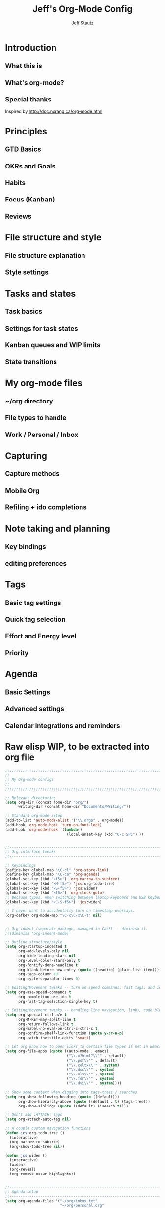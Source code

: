 #+TITLE: Jeff's Org-Mode Config
#+AUTHOR: Jeff Stautz
#+EMAIL: jeff@jeffstautz.com
#+LANGUAGE:  en
#+OPTIONS: toc:nil num:nil ^:nil H:4
#+PROPERTY: header-args :tangle "lisp/org-mode-init.el"

#+begin_quote

#+end_quote

#+TOC: headlines 2

* Introduction
** What this is
** What's org-mode?
** Special thanks
Inspired by http://doc.norang.ca/org-mode.html

* Principles
** GTD Basics
** OKRs and Goals
** Habits
** Focus (Kanban)
** Reviews
* File structure and style
** File structure explanation
** Style settings
* Tasks and states
** Task basics
** Settings for task states
** Kanban queues and WIP limits
** State transitions
* My org-mode files
** ~/org directory
** File types to handle
** Work / Personal / Inbox

* Capturing
** Capture methods
** Mobile Org
** Refiling + ido completions

* Note taking and planning
** Key bindings
** editing preferences

* Tags
** Basic tag settings
** Quick tag selection
** Effort and Energy level
** Priority

* Agenda
** Basic Settings
** Advanced settings
** Calendar integrations and reminders

* Raw elisp WIP, to be extracted into org file

#+name: org-mode-lisp-wip
#+BEGIN_SRC emacs-lisp
;;;;;;;;;;;;;;;;;;;;;;;;;;;;;;;;;;;;;;;;;;;;;;;;;;;;;;;;;;;;;;;;;;;;;;;;;;;;;;;
;;
;; My Org-mode configs
;;
;;;;;;;;;;;;;;;;;;;;;;;;;;;;;;;;;;;;;;;;;;;;;;;;;;;;;;;;;;;;;;;;;;;;;;;;;;;;;;;

;; Relevant directories
(setq org-dir (concat home-dir "org/")
      writing-dir (concat home-dir "Documents/Writing/"))

;; Standard org-mode setup
(add-to-list 'auto-mode-alist '("\\.org$" . org-mode))
(add-hook 'org-mode-hook 'turn-on-font-lock)
(add-hook 'org-mode-hook '(lambda()
                            (local-unset-key (kbd "C-c SPC"))))


;;-----------------------------------------------------------------------------
;; Org interface tweaks
;;-----------------------------------------------------------------------------

;; Keybindings
(define-key global-map "\C-cl" 'org-store-link)
(define-key global-map "\C-ca" 'org-agenda)
(global-set-key (kbd "<f5>") 'org-narrow-to-subtree)
(global-set-key (kbd "<M-f5>") 'jcs:org-todo-tree)
(global-set-key (kbd "<S-f5>") 'jcs:widen)
(global-set-key (kbd "<f6>") 'org-clock-goto)
;; Because typos. When switching between laptop keyboard and USB keyboard
(global-set-key (kbd "<C-S-f5>") 'jcs:widen)

;; I never want to accidentally turn on timestamp overlays.
(org-defkey org-mode-map "\C-c\C-x\C-t" nil)


;; Org indent (separate package, managed in Cask) -- diminish it.
;;(diminish 'org-indent-mode)

;; Outline structure/style
(setq org-startup-indented t
      org-odd-levels-only nil
      org-hide-leading-stars nil
      org-level-color-stars-only t
      org-fontify-done-headline t
      org-blank-before-new-entry (quote ((heading) (plain-list-item)))
      org-tags-column 80
      org-cycle-separator-lines 0)

;; Editing/Movement tweaks -- turn on speed commands, fast tags, and ido
(setq org-use-speed-commands t
      org-completion-use-ido t
      org-fast-tag-selection-single-key t)

;; Editing/Movement tweaks -- handling line navigation, links, code blocks
(setq org-special-ctrl-a/e t
      org-M-RET-may-split-line t
      org-return-follows-link t
      org-babel-no-eval-on-ctrl-c-ctrl-c t
      org-confirm-shell-link-function (quote y-or-n-p)
      org-catch-invisible-edits 'smart)

;; Let org know how to open links to certain file types if not in Emacs
(setq org-file-apps (quote ((auto-mode . emacs)
                            ("\\.x?html?\\'" . default)
                            ("\\.pdf\\'" . default)
                            ("\\.celtx\\'" . system)
                            ("\\.doc\\'" . system)
                            ("\\.xls\\'" . system)
                            ("\\.fdr\\'" . system)
                            ("\\.dvi\\'" . system))))

;; Show some context when digging into tags-trees / searches
(setq org-show-following-heading (quote ((default)))
      org-show-hierarchy-above (quote ((default . t) (tags-tree)))
      org-show-siblings (quote ((default) (isearch t))))

;; Don't add :ATTACH: tags
(setq org-attach-auto-tag nil)

;; A couple custom navigation functions
(defun jcs:org-todo-tree ()
  (interactive)
  (org-narrow-to-subtree)
  (org-show-todo-tree nil))

(defun jcs:widen ()
  (interactive)
  (widen)
  (org-reveal)
  (org-remove-occur-highlights))


;;-----------------------------------------------------------------------------
;; Agenda setup
;;-----------------------------------------------------------------------------
(setq org-agenda-files '("~/org/inbox.txt"
                         "~/org/personal.org"
                         "~/org/work.org"))

;; TODO: why can't I replace these with (concat org-dir "filename.org")?
;;  gives me "Wrong type argument: stringp, (concat org-dir "flagged.org")"

;; Search on other files, too
(setq org-agenda-text-search-extra-files '("~/org/goals.org"
                                           "~/org/someday_maybe.org"
                                           "~/org/notes/gift_ideas.org"
                                           "~/org/notes/tech_log.txt"
                                           "~/org/notes/reference.org"))

;; Agenda interface tweaks
(add-hook 'org-agenda-mode-hook '(lambda () (hl-line-mode 1)))
(setq org-agenda-dim-blocked-tasks t
      org-agenda-tags-column 80
      org-agenda-start-with-follow-mode nil
      org-agenda-compact-blocks nil)


;; Default agenda views & sorting
(setq org-agenda-include-diary t
      org-agenda-skip-deadline-if-done t
      org-agenda-skip-scheduled-if-done t
      org-agenda-skip-unavailable-files t
      org-agenda-sorting-strategy (quote ((agenda time-up priority-down) (todo priority-down) (tags priority-down)))
      org-agenda-span (quote day))

;; Agenda TODO options
(setq org-agenda-tags-todo-honor-ignore-options nil
      org-agenda-todo-ignore-scheduled (quote future)
      org-agenda-todo-list-sublevels t)

;; Options for clock reports in agenda
(setq org-agenda-start-with-clockreport-mode nil
      org-agenda-clockreport-parameter-plist (quote (:link t :maxlevel 3)))

;; Definition of a "stuck project" for agenda
(setq org-stuck-projects (quote ("+LEVEL=1-REFILE-UNFILED-HABITS/-DONE"
  ("TODO" "NEXT" "STARTED") ("NOTES") "")))

;; Custom function to return agenda header strings based on WIP limit
(defun jcs:wip-text (tags todo limit)
  "Return string to indicate whether WIP limit is exceeded for a particular
tag/todo keyword/limit. For use in agenda-overriding-header functions.
If limit exceeded, string returned is wrapped in #s"
  (cond
   ((equal "TODO" todo)
    (setq org-wip-header-text "Queue"))
   ((equal "STARTED" todo)
    (setq org-wip-header-text "Doing"))
   ((equal "NEXT" todo)
    (setq org-wip-header-text "To Do Today"))
   ((equal "WAITING" "WAITING")
    (setq org-wip-header-text "Impeded / Waiting Response"))
   (t
    (setq org-wip-header-text "Queue"))
   )
  (if (<= (length (org-map-entries t (concat tags "/+" todo) 'agenda)) limit)
      org-wip-header-text
    (concat "### " org-wip-header-text  " -- over WIP limit (" (int-to-string limit) ") ###")))



;; My custom Agenda commands
(setq org-agenda-custom-commands
           '(
             (" " "Agenda overview"
              ((agenda"")
			   (tags "REFILE" 
					 ((org-agenda-overriding-header "Tasks to Refile")))
			   (org-agenda-list-stuck-projects) 
			   (tags-todo "-REFILE+Effort=\"\""
						  ((org-agenda-overriding-header "Tasks to Estimate")
						   (org-agenda-skip-function 'jcs:skip-projects)
						   (org-tags-match-list-sublevels t)
						   (org-agenda-sorting-strategy
							'(todo-state-down priority-down effort-up category-keep))))
			   (tags-todo "-REFILE/!STARTED"
			    		  ((org-agenda-overriding-header "Tasks in Progress")
			    		   (org-agenda-skip-function 'jcs:skip-projects)
			    		   (org-agenda-todo-ignore-scheduled 'future)
			    		   (org-tags-match-list-sublevels t)
			    		   (org-agenda-sorting-strategy
			    			'(priority-down effort-up category-keep))))
			   (tags-todo "-REFILE/!NEXT"
			    		  ((org-agenda-overriding-header "Tasks for Today")
			    		   (org-agenda-skip-function 'jcs:skip-projects)
			    		   (org-agenda-todo-ignore-scheduled 'future)
			    		   (org-tags-match-list-sublevels t)
			    		   (org-agenda-sorting-strategy
			    			'(priority-down effort-up category-keep))))
			   (tags-todo "@work-REFILE"
						  ((org-agenda-overriding-header "Work Tasks")
						   (org-tags-match-list-sublevels t)
						   (org-agenda-todo-ignore-scheduled 'future)
						   (org-agenda-sorting-strategy
							'(todo-state-down priority-down effort-up category-keep))))
			   (tags-todo "@home-REFILE"
						  ((org-agenda-overriding-header "Home Tasks")
						   (org-tags-match-list-sublevels t)
						   (org-agenda-todo-ignore-scheduled 'future)
						   (org-agenda-sorting-strategy
							'(todo-state-down priority-down effort-up category-keep))))
			   (tags-todo "@desk-REFILE"
						  ((org-agenda-overriding-header "Writing/Focused Tasks")
						   (org-tags-match-list-sublevels t)
						   (org-agenda-todo-ignore-scheduled 'future)
						   (org-agenda-sorting-strategy
							'(todo-state-down priority-down effort-up category-keep))))
			   (tags-todo "@errands-REFILE"
						  ((org-agenda-overriding-header "Errands")
						   (org-tags-match-list-sublevels t)
						   (org-agenda-todo-ignore-scheduled 'future)
						   (org-agenda-sorting-strategy
							'(todo-state-down priority-down effort-up category-keep))))
			   ))
			 ("d" "@desk"
              ((tags-todo "@desk-REFILE" 
						  ((org-agenda-overriding-header "All Desk/Writing Tasks")
						   (org-agenda-todo-ignore-scheduled 'future)
						   (org-agenda-sorting-strategy
							'(todo-state-down priority-down effort-up category-keep))))
              ))
             ("h" "@home + agenda"
              ((agenda "")
               (tags (concat "@home-REFILE+TODO=\"DONE\"+CLOSED>=\""
                             (format-time-string "[%Y-%m-%d]") "\"+CLOSED<=\""
                             (format-time-string "[%Y-%m-%d]" (time-add (current-time) (days-to-time 1))) "\"")
                     ((org-agenda-overriding-header "Completed Today")))
               (tags-todo "@home-REFILE/!STARTED" 
						  ((org-agenda-overriding-header (jcs:wip-text "@home" "STARTED" 1))
						   (org-agenda-todo-ignore-scheduled 'future)
						   (org-agenda-sorting-strategy
							'(todo-state-down priority-down priority-down effort-up category-keep))))
               (tags-todo "@home-REFILE/!NEXT"
                          ((org-agenda-overriding-header (jcs:wip-text "@home" "NEXT" 3))
						   (org-agenda-todo-ignore-scheduled 'future)
						   (org-agenda-sorting-strategy
							'(todo-state-down priority-down effort-up category-keep))))
               (tags-todo "@home-REFILE/!WAITING"
                          ((org-agenda-overriding-header (jcs:wip-text "@home" "WAITING" 3))
						   (org-agenda-todo-ignore-scheduled 'future)
						   (org-agenda-sorting-strategy
							'(todo-state-down priority-down effort-up category-keep))))
               (tags-todo "@home-REFILE/!TODO"
                          ((org-agenda-overriding-header (jcs:wip-text "@home" "TODO" 20))
						   (org-agenda-todo-ignore-scheduled 'future)
						   (org-agenda-sorting-strategy
							'(todo-state-down priority-down effort-up category-keep))))
               (tags (concat "@home-REFILE+TODO=\"DONE\"+CLOSED>=\""
                             (format-time-string "[%Y-%m-%d]"
                                                 (time-subtract (current-time) (days-to-time 1)))
                             "\"+CLOSED<=\""
                             (format-time-string "[%Y-%m-%d]") "\"")
                     ((org-agenda-overriding-header "Completed Yesterday")))
               (tags (concat "@home-REFILE+TODO=\"DONE\"+CLOSED>=\""
                             (format-time-string "[%Y-%m-%d]"
                                                 (time-subtract (current-time) (days-to-time 2)))
                             "\"+CLOSED<=\""
                             (format-time-string "[%Y-%m-%d]"
                                                 (time-subtract (current-time) (days-to-time 1))) "\"")
                     ((org-agenda-overriding-header "Completed Two Days Ago")))
               (tags (concat "@home-REFILE+TODO=\"DONE\"+CLOSED>=\""
                             (format-time-string "[%Y-%m-%d]"
                                                 (time-subtract (current-time) (days-to-time 3)))
                             "\"+CLOSED<=\""
                             (format-time-string "[%Y-%m-%d]"
                                                 (time-subtract (current-time) (days-to-time 2))) "\"")
                     ((org-agenda-overriding-header "Completed Three Days Ago")))
               
               ))
             ("r" "@errands" tags-todo "@errands")
             ("w" "@work + agenda"
              ((agenda "")
               (tags (concat "@work-REFILE+TODO=\"DONE\"+CLOSED>=\""
                             (format-time-string "[%Y-%m-%d]") "\"+CLOSED<=\""
                             (format-time-string "[%Y-%m-%d]" (time-add (current-time) (days-to-time 1))) "\"")
                     ((org-agenda-overriding-header "Completed Today")))
               (tags-todo "@work-REFILE/!STARTED" 
						  ((org-agenda-overriding-header (jcs:wip-text "@work" "STARTED" 1))
						   (org-agenda-todo-ignore-scheduled 'future)
						   (org-agenda-sorting-strategy
							'(todo-state-down priority-down effort-up category-keep))))
               (tags-todo "@work-REFILE/!NEXT"
                          ((org-agenda-overriding-header (jcs:wip-text "@work" "NEXT" 5))
						   (org-agenda-todo-ignore-scheduled 'future)
						   (org-agenda-sorting-strategy
							'(todo-state-down priority-down effort-up category-keep))))
               (tags-todo "@work-REFILE/!WAITING"
                          ((org-agenda-overriding-header (jcs:wip-text "@work" "WAITING" 5))
						   (org-agenda-todo-ignore-scheduled 'future)
						   (org-agenda-sorting-strategy
							'(todo-state-down priority-down effort-up category-keep))))
               (tags-todo "@work-REFILE/!TODO"
                          ((org-agenda-overriding-header (jcs:wip-text "@work" "TODO" 20))
						   (org-agenda-todo-ignore-scheduled 'future)
						   (org-agenda-sorting-strategy
							'(todo-state-down priority-down effort-up category-keep))))
               (tags (concat "@work-REFILE+TODO=\"DONE\"+CLOSED>=\""
                             (format-time-string "[%Y-%m-%d]"
                                                 (time-subtract (current-time) (days-to-time 1)))
                             "\"+CLOSED<=\""
                             (format-time-string "[%Y-%m-%d]") "\"")
                     ((org-agenda-overriding-header "Completed Yesterday")))
               (tags (concat "@work-REFILE+TODO=\"DONE\"+CLOSED>=\""
                             (format-time-string "[%Y-%m-%d]"
                                                 (time-subtract (current-time) (days-to-time 2)))
                             "\"+CLOSED<=\""
                             (format-time-string "[%Y-%m-%d]"
                                                 (time-subtract (current-time) (days-to-time 1))) "\"")
                     ((org-agenda-overriding-header "Completed Two Days Ago")))
               (tags (concat "@work-REFILE+TODO=\"DONE\"+CLOSED>=\""
                             (format-time-string "[%Y-%m-%d]"
                                                 (time-subtract (current-time) (days-to-time 3)))
                             "\"+CLOSED<=\""
                             (format-time-string "[%Y-%m-%d]"
                                                 (time-subtract (current-time) (days-to-time 2))) "\"")
                     ((org-agenda-overriding-header "Completed Three Days Ago")))
               
               ))
             ("p" "Public @work todos"
              ((tags-todo "@work-REFILE-noexport/!TODO"
                          ((org-agenda-overriding-header (jcs:wip-text "@work" "TODO" 20))
						   (org-agenda-todo-ignore-scheduled 'future)
						   (org-agenda-sorting-strategy
							'(todo-state-down priority-down effort-up category-keep))))
               (tags-todo "@work-REFILE-noexport/!WAITING"
                          ((org-agenda-overriding-header (jcs:wip-text "@work" "WAITING" 1))
						   (org-agenda-todo-ignore-scheduled 'future)
						   (org-agenda-sorting-strategy
							'(todo-state-down priority-down effort-up category-keep))))
               (tags-todo "@work-REFILE-noexport/!NEXT"
                          ((org-agenda-overriding-header (jcs:wip-text "@work" "NEXT" 5))
						   (org-agenda-todo-ignore-scheduled 'future)
						   (org-agenda-sorting-strategy
							'(todo-state-down priority-down effort-up category-keep))))
               (tags-todo "@work-REFILE-noexport/!STARTED" 
						  ((org-agenda-overriding-header (jcs:wip-text "@work" "STARTED" 1))
						   (org-agenda-todo-ignore-scheduled 'future)
						   (org-agenda-sorting-strategy
							'(todo-state-down priority-down effort-up category-keep))))               
               (tags (concat "@work-REFILE-noexport+TODO=\"DONE\"+CLOSED>=\""
                             (format-time-string "[%Y-%m-%d]") "\"+CLOSED<=\""
                             (format-time-string "[%Y-%m-%d]" (time-add (current-time) (days-to-time 1))) "\"")
                     ((org-agenda-overriding-header "Completed Today")))
               (tags (concat "@work-REFILE-noexport+TODO=\"DONE\"+CLOSED>=\""
                             (format-time-string "[%Y-%m-%d]"
                                                 (time-subtract (current-time) (days-to-time 1)))
                             "\"+CLOSED<=\""
                             (format-time-string "[%Y-%m-%d]") "\"")
                     ((org-agenda-overriding-header "Completed Yesterday")))
               (tags (concat "@work-REFILE-noexport+TODO=\"DONE\"+CLOSED>=\""
                             (format-time-string "[%Y-%m-%d]"
                                                 (time-subtract (current-time) (days-to-time 2)))
                             "\"+CLOSED<=\""
                             (format-time-string "[%Y-%m-%d]"
                                                 (time-subtract (current-time) (days-to-time 1))) "\"")
                     ((org-agenda-overriding-header "Completed Two Days Ago")))
               (tags (concat "@work-REFILE-noexport+TODO=\"DONE\"+CLOSED>=\""
                             (format-time-string "[%Y-%m-%d]"
                                                 (time-subtract (current-time) (days-to-time 3)))
                             "\"+CLOSED<=\""
                             (format-time-string "[%Y-%m-%d]"
                                                 (time-subtract (current-time) (days-to-time 2))) "\"")
                     ((org-agenda-overriding-header "Completed Three Days Ago"))))
               nil
               ("~/Desktop/work.html"))
			 ))

;; A couple of helper functions for org agendas from Bernt Hansen
;;   http://doc.norang.ca/org-mode.html
(defun jcs:is-project-p ()
  "Any task with a todo keyword subtask"
  (let ((has-subtask)
        (subtree-end (save-excursion (org-end-of-subtree t)))
        (is-a-task (member (nth 2 (org-heading-components)) org-todo-keywords-1)))
    (save-excursion
      (forward-line 1)
      (while (and (not has-subtask)
                  (< (point) subtree-end)
                  (re-search-forward "^\*+ " subtree-end t))
        (when (member (org-get-todo-state) org-todo-keywords-1)
          (setq has-subtask t))))
    (and is-a-task has-subtask)))

(defun jcs:skip-projects ()
  "Skip trees that are projects"
  (let ((next-headline (save-excursion (or (outline-next-heading) (point-max)))))
    (cond
     ((jcs:is-project-p)
      next-headline)
     (t
      nil))))


;;-----------------------------------------------------------------------------
;; Diary and appt settings
;;-----------------------------------------------------------------------------
(setq diary-file (concat org-dir "calendar.diary"))
(add-hook 'diary-display-hook 'fancy-diary-display)
(setq diary-list-entries-hook
      '(diary-include-other-diary-files diary-sort-entries))
(add-hook 'diary-mark-diary-entries-hook 'diary-mark-included-diary-files)

(require 'appt)
(setq org-agenda-include-diary t)
(setq appt-time-msg-list nil)
(org-agenda-to-appt)

;; Re-load agenda dates/items into appt whenever I load agenda view
(defadvice  org-agenda-redo (after org-agenda-redo-add-appts)
  "Pressing `r' on the agenda will also add appointments."
  (progn 
    (setq appt-time-msg-list nil)
    (org-agenda-to-appt)))

(ad-activate 'org-agenda-redo)

;; Reset the appointments every day at one minute after midnight
(run-at-time "24:01" 86400 'org-agenda-redo)

;; Set Agenda view to show Habits again each day at 4am
(run-at-time "04:00" 86400 '(lambda () (setq org-habit-show-habits t)))


;;-----------------------------------------------------------------------------
;; TODOs and Tags
;;-----------------------------------------------------------------------------
(setq org-default-priority 69
      org-lowest-priority 69
      org-priority-start-cycle-with-default t
      org-enforce-todo-checkbox-dependencies nil
      org-enforce-todo-dependencies nil)

;; Org-habit options for tracking repeating 'habit' tasks
(require 'org-habit)
(setq org-habit-show-habits-only-for-today nil
      org-habit-show-all-today t)

;; Options for setting IDs on TODO items when exporting
(setq org-id-include-domain nil
      org-id-method (quote uuidgen))


;;-----------------------------------------------------------------------------
;; Time tracking, logging, & effort estimates
;;-----------------------------------------------------------------------------

;; My values for time estimates and focus levels
(setq org-global-properties (quote (("Effort_ALL" .
                                     "0:05 0:15 0:30 1:00 2:00 4:00 8:00")
                                    ("Focus_ALL" . "High Medium Low"))))

;; Some basic clocking display options
(setq org-clock-into-drawer t
      org-clock-sound nil
      org-clock-mode-line-total 'current
      org-clock-history-length 10
      org-clock-clocked-in-display 'mode-line)

;; Sometimes I change tasks I'm clocking quickly - this removes clocked tasks with 0:00 duration
(setq org-clock-out-remove-zero-time-clocks t)

;; I want my clock to display in the frame title.
;; This is a quick hack to see if productivity apps recognize this.
(add-hook 'org-clock-in-hook 'jcs:clock-in-frame)
(add-hook 'org-clock-out-hook 'jcs:clock-out-frame)

(defun jcs:clock-in-frame ()
      (setq frame-title-format '("" "[" org-clock-current-task "]")))

  (defun jcs:clock-out-frame ()
    (setq frame-title-format '("" "%b")))


;; Set the default task while at work -- This is the "General organization" task in work.org
(defvar jcs:work-org-task-id "DB00839E-39A9-4023-8494-25EA0BDCF16D")

(setq jcs:keep-clock-running nil)

(defun jcs:clock-in-organization-task-as-default ()
  (interactive)
  (org-with-point-at (org-id-find jcs:work-org-task-id 'marker)
    (org-clock-in '(16))))


  ;;-----------------------------------------------------------------------------
  ;; jcs:getcals --- Sync my Google Calendars to emacs diary
  ;;-----------------------------------------------------------------------------
  (require 'icalendar)
  
  (defun getcal (url)
    "Download ics file and add to diary"
    (let ((tmpfile (url-file-local-copy url)))
      (icalendar-import-file tmpfile "~/org/calendar.diary" t)
      (kill-buffer (car (last (split-string tmpfile "/"))))
      )
    )
  
  ;; Grab google calendars from secrets.el.gpg
  (defun jcs:getcals ()
    (interactive)
    (if (not (boundp 'google-calendars))
        (jcs:decrypt-secrets))
      (find-file "~/org/calendar.diary")
      (flush-lines "^[& ]")
      (dolist (url google-calendars) (getcal url))
      (kill-buffer "calendar.diary"))
  
  
  ;;-----------------------------------------------------------------------------
  ;; jcs:clock functions --- Functions to clock into/out of  a particular item in
  ;; projects.org (OR create a new item and clock into it)
  ;; (NOTE: Doesn't work at the moment -- fix this)
  ;;-----------------------------------------------------------------------------
   (defun jcs:clock-in-to-string (theString &optional theCategory)
    "Clock into a particular item in ~/org/work.org file. Takes optional Category param."
    (interactive)
    (save-excursion
      (let (filepath filename mybuffer)
        (setq filepath "/Users/jeff.stautz/org/work.org"
              filename (file-name-nondirectory filepath)
              mybuffer (find-file filepath))
        (goto-char (point-min))
        (widen) 
        ;; if no category defined, try to find string in file and clock in
        (if (eq theCategory nil)
            (if (search-forward theString nil t)
                (org-clock-in)
              ;; if not found in buffer, insert new item at end and clock into it
              (goto-char (point-max))
              (insert (concat "*** " theString))
              (goto-char (point-max))
              (org-clock-in))
          ;; thecategory is non-nil, so this is a new item w/ category
          (goto-char (point-max))
          (insert (concat "*** " theString "\n  :PROPERTIES:\n  :CATEGORY: " theCategory "\n  :END:\n"))
          (goto-char (point-max))
          (org-clock-in)))))
  
  (defun jcs:clock-out (&optional theString theCategory)
    (org-clock-out))


(defun jcs:punch-in (arg)
  "Start continuous clocking and set the default task to the
selected task.  If no task is selected set the Organization task
as the default task."
  (interactive "p")
  (setq jcs:keep-clock-running t)
  (if (equal major-mode 'org-agenda-mode)
      ;;
      ;; We're in the agenda
      ;;
      (let* ((marker (org-get-at-bol 'org-hd-marker))
             (tags (org-with-point-at marker (org-get-tags-at))))
        (if (and (eq arg 4) tags)
            (org-agenda-clock-in '(16))
          (jcs:clock-in-organization-task-as-default)))
    ;;
    ;; We are not in the agenda
    ;;
    (save-restriction
      (widen)
      ; Find the tags on the current task
      (if (and (equal major-mode 'org-mode) (not (org-before-first-heading-p)) (eq arg 4))
          (org-clock-in '(16))
        (jcs:clock-in-organization-task-as-default)))))

(defun jcs:punch-out ()
  (interactive)
  (setq jcs:keep-clock-running nil)
  (when (org-clock-is-active)
    (org-clock-out))
  (org-agenda-remove-restriction-lock))


(defun jcs:clock-in-default-task ()
  (save-excursion
    (org-with-point-at org-clock-default-task
      (org-clock-in))))


(defun jcs:clock-out-maybe ()
  (when (and jcs:keep-clock-running
             (not org-clock-clocking-in)
             (marker-buffer org-clock-default-task)
             (not org-clock-resolving-clocks-due-to-idleness))
    (jcs:clock-in-organization-task-as-default)))

(add-hook 'org-clock-out-hook 'jcs:clock-out-maybe 'append)


(setq org-time-stamp-rounding-minutes (quote (5 5)))

;; Clock out when moving task to a done state
(setq org-clock-out-when-done t)

;; Idle time / resume options
(setq org-clock-idle-time 5
      org-clock-in-resume t)

;;org clocks if I restart emacs w/ running clock
(setq org-clock-persist t
      org-clock-persist-file "~/.emacs.d/.org-clock-save.el")
(org-clock-persistence-insinuate)
;; Do not prompt to resume an active clock
(setq org-clock-persist-query-resume nil)

;; Enable auto clock resolution for finding open clocks
(setq org-clock-auto-clock-resolution (quote when-no-clock-is-running))

;; Include current clocking task in clock reports
(setq org-clock-report-include-clocking-task t)


;; When and how to log TODO changes and scheduling changes
(setq org-log-done (quote time)
      org-log-into-drawer "LOGBOOK"
      org-log-repeat (quote time)
      org-log-redeadline (quote note)
      org-log-reschedule (quote note))



;; Change task to STARTED when clocking in -- from Bernt Hansen
(setq org-clock-in-switch-to-state 'jcs:clock-in-to-started)

(defun jcs:clock-in-to-started (kw)
  "Switch task from TODO or NEXT to STARTED when clocking in.
Skips capture tasks."
  (if (and (member (org-get-todo-state) (list "TODO" "NEXT"))
           (not (and (boundp 'org-capture-mode) org-capture-mode)))
      "STARTED"))

;; Get rid of empty clock/property drawers -- from Bernt Hansen
(defun jcs:remove-empty-drawer-on-clock-out ()
  (interactive)
  (save-excursion
    (beginning-of-line 0)
    (org-remove-empty-drawer-at (point))))

(add-hook 'org-clock-out-hook 'jcs:remove-empty-drawer-on-clock-out 'append)




;;-----------------------------------------------------------------------------
;; Capture, Refile, Archive
;;-----------------------------------------------------------------------------

;; Where to look for refile targets
;; TODO figure out a more concise way to to this using org-agenda-files, minus inbox, plus someday
;; Note that because of the way my work.org file is organized, I want top-level targets there
;; but 2nd-level targets everywhere else.
(setq org-refile-targets (quote (("/Users/jeff.stautz/org/work.org" :maxlevel . 1)
                                 ("/Users/jeff.stautz/org/personal.org" :maxlevel . 1)
                                 ("/Users/jeff.stautz/org/someday_maybe.org" :maxlevel . 2)
				 ("/Users/jeff.stautz/org/work.org" :tag . "1_1"))))


;; Archiving options
(setq org-archive-location (concat org-dir "archives.org::")
      org-archive-mark-done nil)

;; Refile to date tree -- useful for refiling into a journal file organized in org datetree format
;; NOTE: this is finicky right now and I'm not sure why. Need to review at some point.
(defun org-refile-to-datetree ()
  "Refile a subtree to a datetree corresponding to its timestamp."
  (interactive)
  (let* ((datetree-date (org-entry-get nil "TIMESTAMP" t))
         (date (org-date-to-gregorian datetree-date)))
    (when date
      (save-excursion
        (org-cut-subtree)
        (org-datetree-find-date-create date nil)
        (org-narrow-to-subtree)
        (show-subtree)
        (org-end-of-subtree t)
        (newline)
        (goto-char (point-max))
        (org-paste-subtree 4)
        (widen)))))

;; (defun org-refile-to-datetree (&optional file)
;;   "Refile a subtree to a datetree corresponding to it's timestamp.

;; The current time is used if the entry has no timestamp. If FILE
;; is nil, refile in the current file."
;;   (interactive "f")
;;   (let* ((datetree-date (or (org-entry-get nil "TIMESTAMP" t)
;;                             (org-read-date t nil "now")))
;;          (date (org-date-to-gregorian datetree-date))
;;          )
;;     (save-excursion
;;       (with-current-buffer (current-buffer)
;;         (org-cut-subtree)
;;         (if file (find-file file))
;;         (org-datetree-find-date-create date)
;;         (org-narrow-to-subtree)
;;         (show-subtree)
;;         (org-end-of-subtree t)
;;         (newline)
;;         (goto-char (point-max))
;;         (org-paste-subtree 4)
;;         (widen)
;;         ))
;;     )
;;   )




;;-----------------------------------------------------------------------------
;; Custom link types
;;-----------------------------------------------------------------------------

;; Jira links are in the format: [[jira:PROJ-123][Link to Proj-123]]
(jcs:decrypt-secrets)
(org-add-link-type "jira" 'org-jira-open)
(setq org-jira-url org-jira-url)

(defun org-jira-open (issue)
  "Visit details page for JIRA issue on HootSuite's Jira site
     Issue agrument should be a valid issue ID, e.g. AND-123"
  (org-open-link-from-string (concat org-jira-url "browse/" issue)))


;;-----------------------------------------------------------------------------
;; Exporting and Publishing
;;-----------------------------------------------------------------------------
(setq org-export-with-TeX-macros nil
      org-table-export-default-format "orgtbl-to-csv")

;; Export calendar options
(setq org-combined-agenda-icalendar-file (concat org-dir "org.ics")
      org-icalendar-combined-name "Org"
      org-icalendar-include-todo t
      org-icalendar-store-UID t)

;; Testing some agenda export functions
(setq org-agenda-exporter-settings
                '((htmlize-output-type 'css)))

;; Set styles for htmlize agenda export
(setq org-agenda-export-html-style "<style type=\"text/css\">
       p { font-weight: normal; color: gray; }
       .org-agenda-structure {
          font-size: 110%;
          color: #003399;
          font-weight: 600;
       }
       .org-todo {
          color: #cc6666;
          font-weight: bold;
       }
       .org-agenda-done {
          color: #339933;
       }
       .org-done {
          color: #339933;
       }
       .title { text-align: center; }
       .todo, .deadline { color: red; }
       .done { color: green; }
    </style>")

;; Some publishing settings stolen from Bernt Hansen

;; Inline images in HTML instead of producting links to the image
(setq org-html-inline-images t)
;; Do not use sub or superscripts - I currently don't need this functionality in my documents
(setq org-export-with-sub-superscripts nil)
; Use org.css from the norang website for export document stylesheets
(setq org-html-head "<link rel=\"stylesheet\" href=\"org.css\" type=\"text/css\" />")
(setq org-html-head-include-default-style nil)

;;-----------------------------------------------------------------------------
;; Notifications -- use terminal-notifier to send org & calendar notifications
;;-----------------------------------------------------------------------------

;; Send org notifications to terminal-notify
(setq org-show-notification-handler '(lambda (notification) (terminal-notifier-notify "org-mode notification:" notification)))

;; Send Appt reminders to terminal-notify
(progn
  (appt-activate 1)
  (setq appt-display-format 'window
        appt-disp-window-function (function my-appt-disp-window))
  (defun my-appt-disp-window (min-to-app new-time msg)
    (terminal-notifier-notify "Reminder" (format "%s" msg))))


;;-----------------------------------------------------------------------------
;; org-mobile settings -- for export/sync to iOS app
;;-----------------------------------------------------------------------------

(setq org-mobile-files '(org-agenda-files
                         org-agenda-text-search-extra-files)
      org-mobile-inbox-for-pull (concat org-dir "inbox.txt")
      org-mobile-directory (concat home-dir "Dropbox/Apps/MobileOrg")
      org-mobile-use-encryption t)

;; decrypt using keys in my secrets.el file
(add-hook 'org-mobile-pre-push-hook 'jcs:decrypt-secrets)
(add-hook 'org-mobile-pre-pull-hook 'jcs:decrypt-secrets)

;; I don't care about possible leakage in autosave files
(setq org-crypt-disable-auto-save nil)


;;-----------------------------------------------------------------------------
;; Fontify source blocks in org-mode (babel)
;;-----------------------------------------------------------------------------

(setq org-src-fontify-natively t)


;;-----------------------------------------------------------------------------
;; Ditaa setup
;;-----------------------------------------------------------------------------

(org-babel-do-load-languages
 'org-babel-load-languages
 '((ditaa . t)))
(setq org-ditaa-jar-path (concat home-dir "bin/ditaa.jar"))

(diminish 'org-indent-mode)

#+END_SRC
